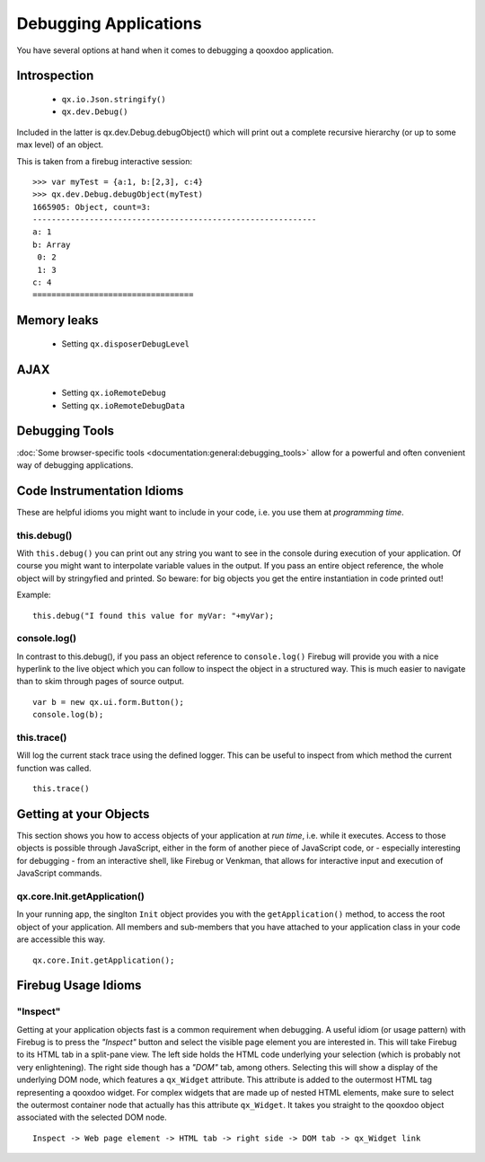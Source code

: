 Debugging Applications
**********************

You have several options at hand when it comes to debugging a qooxdoo application.

Introspection
=============

  * ``qx.io.Json.stringify()``
  * ``qx.dev.Debug()``

Included in the latter is qx.dev.Debug.debugObject() which will print out a complete recursive hierarchy (or up to some max level) of an object.

This is taken from a firebug interactive session:

::

    >>> var myTest = {a:1, b:[2,3], c:4}
    >>> qx.dev.Debug.debugObject(myTest)
    1665905: Object, count=3:
    ------------------------------------------------------------
    a: 1
    b: Array
     0: 2
     1: 3
    c: 4
    ==================================

Memory leaks
============

  * Setting ``qx.disposerDebugLevel``

AJAX
====

  * Setting ``qx.ioRemoteDebug``
  * Setting ``qx.ioRemoteDebugData``

Debugging Tools
===============

:doc:`Some browser-specific tools <documentation:general:debugging_tools>` allow for a powerful and often convenient way of debugging applications.

Code Instrumentation Idioms
===========================

These are helpful idioms you might want to include in your code, i.e. you use them at *programming time*.

this.debug()
------------

With ``this.debug()`` you can print out any string you want to see in the console during execution of your application. Of course you might want to interpolate variable values in the output. If you pass an entire object reference, the whole object will by stringyfied and printed. So beware: for big objects you get the entire instantiation in code printed out!

Example:

::

    this.debug("I found this value for myVar: "+myVar);

console.log()
-------------

In contrast to this.debug(), if you pass an object reference to ``console.log()`` Firebug will provide you with a nice hyperlink to the live object which you can follow to inspect the object in a structured way. This is much easier to navigate than to skim through pages of source output.

::

    var b = new qx.ui.form.Button();
    console.log(b);

this.trace()
------------

Will log the current stack trace using the defined logger. This can be useful to inspect from which method the current function was called.

::

    this.trace() 

Getting at your Objects
=======================

This section shows you how to access objects of your application at *run time*, i.e. while it executes. Access to those objects is possible through JavaScript, either in the form of another piece of JavaScript code, or - especially interesting for debugging - from an interactive shell, like Firebug or Venkman, that allows for interactive input and execution of JavaScript commands.

qx.core.Init.getApplication()
-----------------------------

In your running app, the singlton ``Init`` object provides you with the ``getApplication()`` method, to access the root object of your application. All members and sub-members that you have attached to your application class in your code are accessible this way.

::

    qx.core.Init.getApplication();

Firebug Usage Idioms
====================

"Inspect"
---------

Getting at your application objects fast is a common requirement when debugging. A useful idiom (or usage pattern) with Firebug is to press the *"Inspect"* button and select the visible page element you are interested in. This will take Firebug to its HTML tab in a split-pane view. The left side holds the HTML code underlying your selection (which is probably not very enlightening). The right side though has a *"DOM"* tab, among others. Selecting this will show a display of the underlying DOM node, which features a ``qx_Widget`` attribute. This attribute is added to the outermost HTML tag representing a qooxdoo widget. For complex widgets that are made up of nested HTML elements, make sure to select the outermost container node that actually has this attribute ``qx_Widget``. It takes you straight to the qooxdoo object associated with the selected DOM node.

::

    Inspect -> Web page element -> HTML tab -> right side -> DOM tab -> qx_Widget link

